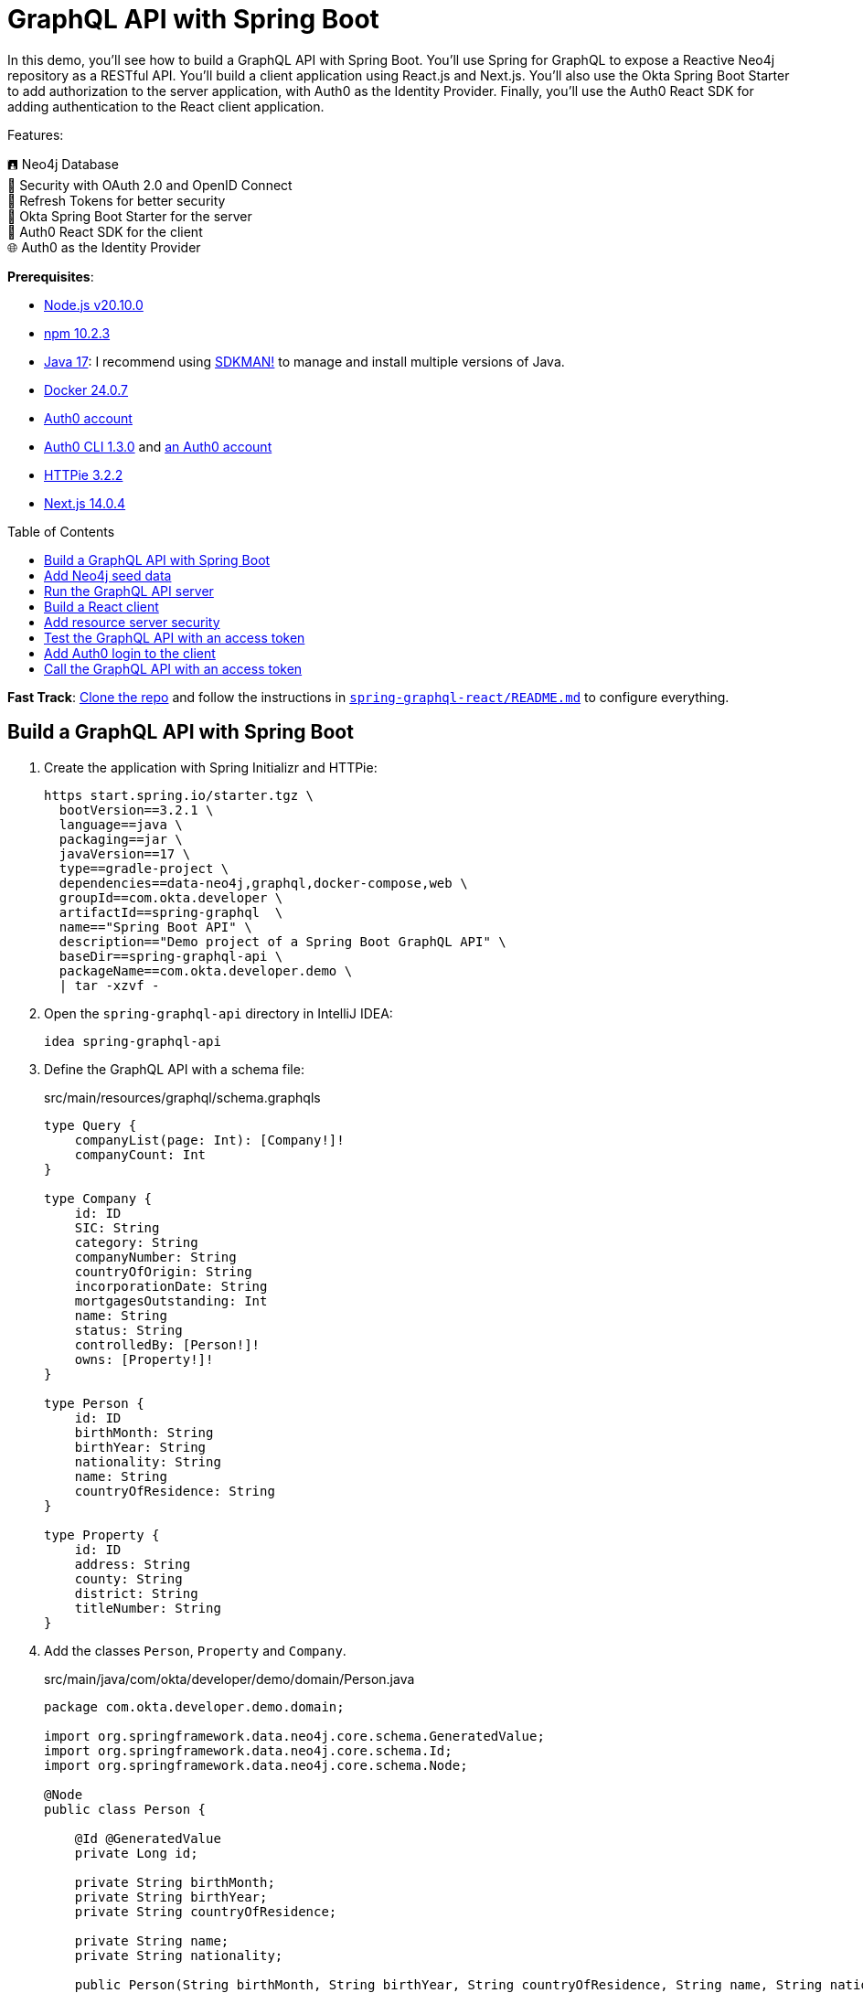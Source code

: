 :experimental:
:commandkey: &#8984;
:toc: macro
:source-highlighter: highlight.js

= GraphQL API with Spring Boot

In this demo, you'll see how to build a GraphQL API with Spring Boot. You'll use Spring for GraphQL to expose a Reactive Neo4j repository as a RESTful API. You'll build a client application using React.js and Next.js. You'll also use the Okta Spring Boot Starter to add authorization to the server application, with Auth0 as the Identity Provider. Finally, you'll use the Auth0 React SDK for adding authentication to the React client application.

Features:

🖪 Neo4j Database +
🔐 Security with OAuth 2.0 and OpenID Connect +
🌟 Refresh Tokens for better security +
🔧 Okta Spring Boot Starter for the server +
🔧 Auth0 React SDK for the client +
🌐 Auth0 as the Identity Provider

**Prerequisites**:

- https://docs.npmjs.com/downloading-and-installing-node-js-and-npm[Node.js v20.10.0]
- https://docs.npmjs.com/downloading-and-installing-node-js-and-npm[npm 10.2.3]
- https://adoptium.net/[Java 17]: I recommend using https://sdkman.io/[SDKMAN!] to manage and install multiple versions of Java.
- https://docs.docker.com/desktop/[Docker 24.0.7]
- https://auth0.com/signup[Auth0 account]
- https://github.com/auth0/auth0-cli#installation[Auth0 CLI 1.3.0] and https://auth0.com/signup[an Auth0 account]
- https://httpie.io/[HTTPie 3.2.2]
- https://nextjs.org/[Next.js 14.0.4]


toc::[]

**Fast Track**: https://github.com/oktadev/auth0-java-microservices-examples[Clone the repo] and follow the instructions in link:README.md[`spring-graphql-react/README.md`] to configure everything.

== Build a GraphQL API with Spring Boot

. Create the application with Spring Initializr and HTTPie:
+
[source,shell]
----
https start.spring.io/starter.tgz \
  bootVersion==3.2.1 \
  language==java \
  packaging==jar \
  javaVersion==17 \
  type==gradle-project \
  dependencies==data-neo4j,graphql,docker-compose,web \
  groupId==com.okta.developer \
  artifactId==spring-graphql  \
  name=="Spring Boot API" \
  description=="Demo project of a Spring Boot GraphQL API" \
  baseDir==spring-graphql-api \
  packageName==com.okta.developer.demo \
  | tar -xzvf -
----

. Open the `spring-graphql-api` directory in IntelliJ IDEA:
+
[source,shell]
----
idea spring-graphql-api
----

. Define the GraphQL API with a schema file:
+
[source,graphql]
.src/main/resources/graphql/schema.graphqls
----
type Query {
    companyList(page: Int): [Company!]!
    companyCount: Int
}

type Company {
    id: ID
    SIC: String
    category: String
    companyNumber: String
    countryOfOrigin: String
    incorporationDate: String
    mortgagesOutstanding: Int
    name: String
    status: String
    controlledBy: [Person!]!
    owns: [Property!]!
}

type Person {
    id: ID
    birthMonth: String
    birthYear: String
    nationality: String
    name: String
    countryOfResidence: String
}

type Property {
    id: ID
    address: String
    county: String
    district: String
    titleNumber: String
}
----

. Add the classes `Person`, `Property` and `Company`.
+
[source,java]
.src/main/java/com/okta/developer/demo/domain/Person.java
----
package com.okta.developer.demo.domain;

import org.springframework.data.neo4j.core.schema.GeneratedValue;
import org.springframework.data.neo4j.core.schema.Id;
import org.springframework.data.neo4j.core.schema.Node;

@Node
public class Person {

    @Id @GeneratedValue
    private Long id;

    private String birthMonth;
    private String birthYear;
    private String countryOfResidence;

    private String name;
    private String nationality;

    public Person(String birthMonth, String birthYear, String countryOfResidence, String name, String nationality) {
        this.id = null;
        this.birthMonth = birthMonth;
        this.birthYear = birthYear;
        this.countryOfResidence = countryOfResidence;
        this.name = name;
        this.nationality = nationality;
    }

    public Person withId(Long id) {
        if (this.id.equals(id)) {
            return this;
        } else {
            Person newObject = new Person(this.birthMonth, this.birthYear, this.countryOfResidence, this.name, this.nationality);
            newObject.id = id;
            return newObject;
        }
    }

    public String getBirthMonth() {
        return birthMonth;
    }

    public void setBirthMonth(String birthMonth) {
        this.birthMonth = birthMonth;
    }

    public String getBirthYear() {
        return birthYear;
    }

    public void setBirthYear(String birthYear) {
        this.birthYear = birthYear;
    }

    public String getCountryOfResidence() {
        return countryOfResidence;
    }

    public void setCountryOfResidence(String countryOfResidence) {
        this.countryOfResidence = countryOfResidence;
    }

    public String getName() {
        return name;
    }

    public void setName(String name) {
        this.name = name;
    }

    public String getNationality() {
        return nationality;
    }

    public void setNationality(String nationality) {
        this.nationality = nationality;
    }

    public Long getId() {
        return this.id;
    }
}
----
+
[source,java]
.src/main/java/com/okta/developer/demo/domain/Property.java
----
package com.okta.developer.demo.domain;

import org.springframework.data.neo4j.core.schema.GeneratedValue;
import org.springframework.data.neo4j.core.schema.Id;
import org.springframework.data.neo4j.core.schema.Node;

@Node
public class Property {

    @Id
    @GeneratedValue  private Long id;
    private String address;
    private String county;
    private String district;
    private String titleNumber;

    public Property(String address, String county, String district, String titleNumber) {
        this.id = null;
        this.address = address;
        this.county = county;
        this.district = district;
        this.titleNumber = titleNumber;
    }

    public Property withId(Long id) {
        if (this.id.equals(id)) {
            return this;
        } else {
            Property newObject = new Property(this.address, this.county, this.district, this.titleNumber);
            newObject.id = id;
            return newObject;
        }
    }

    public String getAddress() {
        return address;
    }

    public void setAddress(String address) {
        this.address = address;
    }

    public String getCounty() {
        return county;
    }

    public void setCounty(String county) {
        this.county = county;
    }

    public String getDistrict() {
        return district;
    }

    public void setDistrict(String district) {
        this.district = district;
    }

    public String getTitleNumber() {
        return titleNumber;
    }

    public void setTitleNumber(String titleNumber) {
        this.titleNumber = titleNumber;
    }
}
----
+
[source,java]
.src/main/java/com/okta/developer/demo/domain/Company.java
----
package com.okta.developer.demo.domain;

import org.springframework.data.neo4j.core.schema.GeneratedValue;
import org.springframework.data.neo4j.core.schema.Id;
import org.springframework.data.neo4j.core.schema.Node;
import org.springframework.data.neo4j.core.schema.Relationship;

import java.time.LocalDate;
import java.util.ArrayList;
import java.util.List;

@Node
public class Company {
    @Id
    @GeneratedValue
    private Long id;
    private String SIC;
    private String category;
    private String companyNumber;
    private String countryOfOrigin;
    private LocalDate incorporationDate;
    private Integer mortgagesOutstanding;
    private String name;
    private String status;

    // Mapped automatically
    private List<Property> owns = new ArrayList<>();

    @Relationship(type = "HAS_CONTROL", direction = Relationship.Direction.INCOMING)
    private List<Person> controlledBy = new ArrayList<>();

    public Company(String SIC, String category, String companyNumber, String countryOfOrigin, LocalDate incorporationDate, Integer mortgagesOutstanding, String name, String status) {
        this.id = null;
        this.SIC = SIC;
        this.category = category;
        this.companyNumber = companyNumber;
        this.countryOfOrigin = countryOfOrigin;
        this.incorporationDate = incorporationDate;
        this.mortgagesOutstanding = mortgagesOutstanding;
        this.name = name;
        this.status = status;
    }

    public Company withId(Long id) {
        if (this.id.equals(id)) {
            return this;
        } else {
            Company newObject = new Company(this.SIC, this.category, this.companyNumber, this.countryOfOrigin, this.incorporationDate, this.mortgagesOutstanding, this.name, this.status);
            newObject.id = id;
            return newObject;
        }
    }

    public String getSIC() {
        return SIC;
    }

    public void setSIC(String SIC) {
        this.SIC = SIC;
    }

    public String getCategory() {
        return category;
    }

    public void setCategory(String category) {
        this.category = category;
    }

    public String getCompanyNumber() {
        return companyNumber;
    }

    public void setCompanyNumber(String companyNumber) {
        this.companyNumber = companyNumber;
    }

    public String getCountryOfOrigin() {
        return countryOfOrigin;
    }

    public void setCountryOfOrigin(String countryOfOrigin) {
        this.countryOfOrigin = countryOfOrigin;
    }

    public LocalDate getIncorporationDate() {
        return incorporationDate;
    }

    public void setIncorporationDate(LocalDate incorporationDate) {
        this.incorporationDate = incorporationDate;
    }

    public Integer getMortgagesOutstanding() {
        return mortgagesOutstanding;
    }

    public void setMortgagesOutstanding(Integer mortgagesOutstanding) {
        this.mortgagesOutstanding = mortgagesOutstanding;
    }

    public String getName() {
        return name;
    }

    public void setName(String name) {
        this.name = name;
    }

    public String getStatus() {
        return status;
    }

    public void setStatus(String status) {
        this.status = status;
    }
}
----

. Add the `CompanyRepository` interface:
+
[source,java]
.src/main/java/com/okta/developer/demo/repository/CompanyRepository.java
----
package com.okta.developer.demo.repository;

import com.okta.developer.demo.domain.Company;
import org.springframework.data.neo4j.repository.ReactiveNeo4jRepository;

public interface CompanyRepository extends ReactiveNeo4jRepository<Company, Long> {

}
----

. Create the configuration class `GraphQLConfig` and `SpringBootApiConfig`:
+
[source,java]
.src/main/java/com/okta/developer/demo/GraphQLConfig.java
----
package com.okta.developer.demo;

import org.slf4j.Logger;
import org.slf4j.LoggerFactory;
import org.springframework.boot.autoconfigure.graphql.GraphQlSourceBuilderCustomizer;
import org.springframework.context.annotation.Bean;
import org.springframework.context.annotation.Configuration;

@Configuration(proxyBeanMethods = false)
class GraphQLConfig {

    private static Logger logger = LoggerFactory.getLogger("graphql");

    @Bean
    public GraphQlSourceBuilderCustomizer sourceBuilderCustomizer() {
        return (builder) ->
                builder.inspectSchemaMappings(report -> {
                    logger.debug(report.toString());
                });
    }
}
----
+
[source,java]
.src/main/java/com/okta/developer/demo/SpringBootApiConfig.java
----
package com.okta.developer.demo;

import org.neo4j.driver.Driver;
import org.springframework.context.annotation.Bean;
import org.springframework.context.annotation.Configuration;
import org.springframework.data.neo4j.core.ReactiveDatabaseSelectionProvider;
import org.springframework.data.neo4j.core.transaction.ReactiveNeo4jTransactionManager;
import org.springframework.data.neo4j.repository.config.ReactiveNeo4jRepositoryConfigurationExtension;
import org.springframework.transaction.ReactiveTransactionManager;

@Configuration
public class SpringBootApiConfig {

    @Bean(ReactiveNeo4jRepositoryConfigurationExtension.DEFAULT_TRANSACTION_MANAGER_BEAN_NAME) //Required for neo4j
    public ReactiveTransactionManager reactiveTransactionManager(
            Driver driver,
            ReactiveDatabaseSelectionProvider databaseNameProvider) {
        return new ReactiveNeo4jTransactionManager(driver, databaseNameProvider);
    }
}
----

. Create the `CompanyController` class with endpoints matching the GraphQL schema:
+
[source,java]
.src/main/java/com/okta/developer/demo/controller/CompanyController.java
----
package com.okta.developer.demo.controller;

import com.okta.developer.demo.domain.Company;
import com.okta.developer.demo.repository.CompanyRepository;
import org.springframework.beans.factory.annotation.Autowired;
import org.springframework.graphql.data.method.annotation.Argument;
import org.springframework.graphql.data.method.annotation.QueryMapping;
import org.springframework.stereotype.Controller;
import reactor.core.publisher.Flux;
import reactor.core.publisher.Mono;

@Controller
public class CompanyController {

    @Autowired
    private CompanyRepository companyRepository;

    @QueryMapping
    public Flux<Company> companyList(@Argument Long page) {
        return companyRepository.findAll().skip(page * 10).take(10);
    }

    @QueryMapping
    public Mono<Long> companyCount() {
        return companyRepository.count();
    }
}
----

. Add the `CompanyControllerTest` class and a test query file:
+
[source,java]
.src/test/java/com/okta/developer/demo/controller/CompanyControllerTest.java
----
package com.okta.developer.demo.controller;

import com.okta.developer.demo.domain.Company;
import com.okta.developer.demo.repository.CompanyRepository;
import org.junit.jupiter.api.Test;
import org.springframework.beans.factory.annotation.Autowired;
import org.springframework.boot.test.autoconfigure.graphql.GraphQlTest;
import org.springframework.boot.test.mock.mockito.MockBean;
import org.springframework.graphql.test.tester.GraphQlTester;
import reactor.core.publisher.Flux;

import java.time.LocalDate;

import static org.mockito.Mockito.when;

@GraphQlTest(CompanyController.class)
public class CompanyControllerTests {

    @Autowired
    private GraphQlTester graphQlTester;

    @MockBean
    private CompanyRepository companyRepository;

    @Test
    void shouldGetCompanies() {

        when(this.companyRepository.findAll())
                .thenReturn(Flux.just(new Company(
                        "1234",
                        "private",
                        "12345678",
                        "UK",
                        LocalDate.of(2020, 1, 1),
                        0,
                        "Test Company",
                        "active")));

        this.graphQlTester
                .documentName("companyList")
                .variable("page", 0)
                .execute()
                .path("companyList")
                .matchesJson("""
                    [{
                        "id": null,
                        "SIC": "1234",
                        "name": "Test Company",
                        "status": "active",
                        "category": "private",
                        "companyNumber": "12345678",
                        "countryOfOrigin": "UK"
                    }]
                """);
    }
}
----
+
[source, graphql]
.src/test/resources/graphql-test/companyList.graphql
----
query companyList($page: Int) {
    companyList(page: $page) {
        id
        SIC
        name
        status
        category
        companyNumber
        countryOfOrigin
    }
}
----

. Update the test configuration in `build.gradle` file, so passed tests are logged:
+
[source,groovy]
----
tasks.named('test') {
    useJUnitPlatform()

    testLogging {
        // set options for log level LIFECYCLE
        events "failed", "passed"
    }
}
----

. Run the tests:
+
[source,shell]
----
./gradlew test
----

== Add Neo4j seed data

. Add Neo4j migrations dependency to `build.gradle` file, for the seed data insertion:
+
[source,groovy]
.build.gradle
----
implementation 'eu.michael-simons.neo4j:neo4j-migrations-spring-boot-starter:2.8.2'
----

. Create the directory `src/main/resources/neo4j/migrations` and the following migration files:
+
[source,cypher]
.src/main/resources/neo4j/migrations/V001__Constraint.cypher
----
CREATE CONSTRAINT FOR (c:Company) REQUIRE c.companyNumber IS UNIQUE;
CREATE CONSTRAINT FOR (p:Person) REQUIRE (p.birthMonth, p.birthYear, p.name) IS UNIQUE;
CREATE CONSTRAINT FOR (p:Property) REQUIRE p.titleNumber IS UNIQUE;
----
+
[source,cypher]
.src/main/resources/neo4j/migrations/V002__Company.cypher
----
LOAD CSV WITH HEADERS FROM "file:///PSCAmericans.csv" AS row
MERGE (c:Company {companyNumber: row.company_number})
RETURN COUNT(*);
----
+
[source,cypher]
.src/main/resources/neo4j/migrations/V003__Person.cypher
----
LOAD CSV WITH HEADERS FROM "file:///PSCAmericans.csv" AS row
MERGE (p:Person {name: row.`data.name`, birthYear: row.`data.date_of_birth.year`, birthMonth: row.`data.date_of_birth.month`})
  ON CREATE SET p.nationality = row.`data.nationality`,
  p.countryOfResidence = row.`data.country_of_residence`
RETURN COUNT(*);
----
+
[source,cypher]
.src/main/resources/neo4j/migrations/V004__PersonCompany.cypher
----
LOAD CSV WITH HEADERS FROM "file:///PSCAmericans.csv" AS row
MATCH (c:Company {companyNumber: row.company_number})
MATCH (p:Person {name: row.`data.name`, birthYear: row.`data.date_of_birth.year`, birthMonth: row.`data.date_of_birth.month`})
MERGE (p)-[r:HAS_CONTROL]->(c)
SET r.nature = split(replace(replace(replace(row.`data.natures_of_control`, "[",""),"]",""),  '"', ""), ",")
RETURN COUNT(*);
----
+
[source,cypher]
.src/main/resources/neo4j/migrations/V005__CompanyData.cypher
----
LOAD CSV WITH HEADERS FROM "file:///CompanyDataAmericans.csv" AS row
MATCH (c:Company {companyNumber: row.` CompanyNumber`})
SET c.name = row.CompanyName,
c.mortgagesOutstanding = toInteger(row.`Mortgages.NumMortOutstanding`),
c.incorporationDate = Date(Datetime({epochSeconds: apoc.date.parse(row.IncorporationDate,'s','dd/MM/yyyy')})),
c.SIC = row.`SICCode.SicText_1`,
c.countryOfOrigin = row.CountryOfOrigin,
c.status = row.CompanyStatus,
c.category = row.CompanyCategory;
----
+
[source,cypher]
.src/main/resources/neo4j/migrations/V006__Land.cypher
----
LOAD CSV WITH HEADERS FROM "file:///LandOwnershipAmericans.csv" AS row
MATCH (c:Company {companyNumber: row.`Company Registration No. (1)`})
MERGE (p:Property {titleNumber: row.`Title Number`})
SET p.address = row.`Property Address`,
p.county  = row.County,
p.price   = toInteger(row.`Price Paid`),
p.district = row.District
MERGE (c)-[r:OWNS]->(p)
WITH row, c,r,p WHERE row.`Date Proprietor Added` IS NOT NULL
SET r.date = Date(Datetime({epochSeconds: apoc.date.parse(row.`Date Proprietor Added`,'s','dd-MM-yyyy')}));
CREATE INDEX FOR (c:Company) ON c.incorporationDate;
----

. Update the `application.properties` file:
+
[source,properties]
.src/main/resources/application.properties
----
spring.graphql.graphiql.enabled=true
spring.graphql.schema.introspection.enabled=true
org.neo4j.migrations.transaction-mode=PER_STATEMENT


spring.graphql.cors.allowed-origins=http://localhost:3000
----

. Create an `.env` file in the server root to store the Neo4j credentials:
+
[source,shell]
..env
----
export NEO4J_PASSWORD=verysecret
----
+
Add the file to `.gitignore`

. Download the seed files to an empty directory, as it will be mounted to the Neo4j container:
+
- https://guides.neo4j.com/ukcompanies/data/CompanyDataAmericans.csv[CompanyDataAmericans.csv]
- https://guides.neo4j.com/ukcompanies/data/LandOwnershipAmericans.csv[LandOwnershipAmericans.csv]
- https://guides.neo4j.com/ukcompanies/data/PSCAmericans.csv[PSCAmericans.csv]

. Edit the file compose.yml and add a service for the Neo4j database.
+
[source,yaml]
.compose.yml
----
services:
  neo4j:
    image: neo4j:5
    volumes:
      - <csv-dir>:/var/lib/neo4j/import
    environment:
      - NEO4J_AUTH=neo4j/${NEO4J_PASSWORD}
      - NEO4JLABS_PLUGINS=["apoc"]
    # If you want to expose these ports outside your dev PC,
    # remove the "127.0.0.1:" prefix
    ports:
      - '127.0.0.1:7474:7474'
      - '127.0.0.1:7687:7687'
    healthcheck:
      test: ['CMD', 'wget', 'http://localhost:7474/', '-O', '-']
      interval: 5s
      timeout: 5s
      retries: 10
----
+
Replace `<csv-dir>` with the path to the CSV files downloaded before

== Run the GraphQL API server

. Start the server with `gradlew`:
+
[source,shell]
----
./gradlew bootRun
----

. Test the API with GraphiQL at `http://localhost:8080/graphiql`. In the query box on the left, paste the following query and click the play button:
+
[source,graphql]
----
{
    companyList(page: 20) {
        id
        SIC
        name
        status
        category
        companyNumber
        countryOfOrigin
    }
}
----

== Build a React client

. Create the application with `create-next-app` at the parent directory of the server application:
+
[source,shell]
----
npx create-next-app
----
+
Answer the questions as follows:
+
----
✔ What is your project named? ... react-graphql
✔ Would you like to use TypeScript? ... Yes
✔ Would you like to use ESLint? ... Yes
✔ Would you like to use Tailwind CSS? ... No
✔ Would you like to use `src/` directory? ... Yes
✔ Would you like to use App Router? (recommended) ... Yes
✔ Would you like to customize the default import alias? ... No
----

. Add the required dependencies:
+
[source,shell]
----
cd react-graphql && \
  npm install @mui/x-data-grid && \
  npm install @mui/material@5.14.5 @emotion/react @emotion/styled && \
  npm install react-use-custom-hooks && \
  npm install axios
----

. Run the client application:
+
[source,shell]
----
npm run dev
----
+
Navigate to `http://localhost:3000` and you should see the default Next.js page. Then stop the application.

. Create the API client
+
[source,tsx]
.src/services/base.tsx
----
import axios from 'axios';

export const backendAPI = axios.create({
  baseURL: process.env.NEXT_PUBLIC_API_SERVER_URL
});

export default backendAPI;
----
+
[source,tsx]
.src/services/companies.tsx
----
import { AxiosError } from 'axios';
import { backendAPI } from './base';

export type CompaniesQuery = {
  page: number;
};

export type CompanyDTO = {
  name: string;
  SIC: string;
  id: string;
  companyNumber: string;
  category: string;
};

export const CompanyApi = {

  getCompanyCount: async () => {
    try {
      const response = await backendAPI.post("/graphql", {
        query: `{
        companyCount
      }`,
      });
      return response.data.data.companyCount as number;
    } catch (error) {
      console.log("handle get company count error", error);
      if (error instanceof AxiosError) {
        let axiosError = error as AxiosError;
        if (axiosError.response?.data) {
          throw new Error(axiosError.response?.data as string);
        }
      }
      throw new Error("Unknown error, please contact the administrator");
    }
  },

  getCompanyList: async (params?: CompaniesQuery) => {
    try {
      const response = await backendAPI.post("/graphql", {
        query: `{
        companyList(page: ${params?.page || 0}) {
          name,
          SIC,
          id,
          companyNumber,
          category
        }}`,
      });
      return response.data.data.companyList as CompanyDTO[];
    } catch (error) {
      console.log("handle get companies error", error);
      if (error instanceof AxiosError) {
        let axiosError = error as AxiosError;
        if (axiosError.response?.data) {
          throw new Error(axiosError.response?.data as string);
        }
      }
      throw new Error("Unknown error, please contact the administrator");
    }
  },

};
----

. Add `.env.example` abd `.env.local` files to the client root:
+
[source,shell]
..env.example,.env.local
----
NEXT_PUBLIC_API_SERVER_URL=http://localhost:8080
----

. Create the `CompanyTable` component:
+
[source,tsx]
.src/components/company/CompanyTable.tsx
----
import { DataGrid, GridColDef, GridEventListener, GridPaginationModel } from '@mui/x-data-grid';

export interface CompanyData {
  id: string,
  name: string,
  category: string,
  companyNumber: string,
  SIC: string
}

export interface CompanyTableProps {
  rowCount: number,
  rows: CompanyData[],
  columns: GridColDef[],
  pagination: GridPaginationModel,
  onRowClick?: GridEventListener<"rowClick">
  onPageChange?: (pagination: GridPaginationModel) => void,

}

const CompanyTable = (props: CompanyTableProps) => {

  return (
    <>
      <DataGrid
        rowCount={props.rowCount}
        rows={props.rows}
        columns={props.columns}
        pageSizeOptions={[props.pagination.pageSize ]}
        initialState={{
          pagination: {
            paginationModel: { page: props.pagination.page, pageSize: props.pagination.pageSize },
          },
        }}
        density="compact"
        disableColumnMenu={true}
        disableRowSelectionOnClick={true}
        disableColumnFilter={true}
        disableDensitySelector={true}
        paginationMode="server"
        onRowClick={props.onRowClick}
        onPaginationModelChange={props.onPageChange}
      />
    </>
  );
};

export default CompanyTable;
----

. Create a loader component:
+
[source,tsx]
.src/components/loader/Loader.tsx
----
import { Box, CircularProgress, Skeleton } from '@mui/material';

const Loader = () => {
  return (
    <Box sx={{ display: 'flex', justifyContent: 'center', alignItems: 'center', height: 200 }}>
      <CircularProgress />
    </Box>
  );
}

export default Loader;
----

. Create a container component:
+
[source,tsx]
.src/components/company/CompanyTableContainer.tsx
----
import { GridColDef, GridPaginationModel } from '@mui/x-data-grid';
import CompanyTable from './CompanyTable';
import { usePathname, useRouter, useSearchParams } from 'next/navigation';
import { CompanyApi } from '@/services/companies';
import Loader from '../loader/Loader';
import { useAsync } from 'react-use-custom-hooks';

interface CompanyTableProperties {
  page?: number;
}

const columns: GridColDef[] = [
  { field: 'id', headerName: 'ID', width: 70 },
  {
    field: 'companyNumber',
    headerName: 'Company #',
    width: 100,
    sortable: false,
  },
  { field: 'name', headerName: 'Company Name', width: 350, sortable: false },
  { field: 'category', headerName: 'Category', width: 200, sortable: false },
  { field: 'SIC', headerName: 'SIC', width: 400, sortable: false },
];

const CompanyTableContainer = (props: CompanyTableProperties) => {
  const router = useRouter();
  const searchParams = useSearchParams()!;
  const pathName = usePathname();
  const page = props.page ? props.page : 1;

  const [dataList, loadingList, errorList] = useAsync(
    () => CompanyApi.getCompanyList({ page: page - 1 }),
    {},
    [page]
  );
  const [dataCount] = useAsync(() => CompanyApi.getCompanyCount(), {}, []);

  const onPageChange = (pagination: GridPaginationModel) => {
    const params = new URLSearchParams(searchParams.toString());
    const page = pagination.page + 1;
    params.set("page", page.toString());
    router.push(pathName + "?" + params.toString());
  };

  return (
    <>
      {loadingList && <Loader />}
      {errorList && <div>Error</div>}

      {!loadingList && dataList && (
        <CompanyTable
          pagination={{ page: page - 1, pageSize: 10 }}
          rowCount={dataCount}
          rows={dataList}
          columns={columns}
          onPageChange={onPageChange}
        ></CompanyTable>
      )}
    </>
  );
};

export default CompanyTableContainer;
----

. Add the `HomePage` component:
+
[source,tsx]
.src/app/HomePage.tsx
----
'use client';

import CompanyTableContainer from '@/components/company/CompanyTableContainer';
import { Box, Typography } from '@mui/material';
import { useSearchParams } from 'next/navigation';

const HomePage = () => {
  const searchParams = useSearchParams();
  const page = searchParams.get("page")
    ? parseInt(searchParams.get("page") as string)
    : 1;

  return (
    <>
      <Box>
        <Typography variant="h4" component="h1">
          Companies
        </Typography>
      </Box>
      <Box mt={2}>
        <CompanyTableContainer page={page}></CompanyTableContainer>
      </Box>
    </>
  );
};

export default HomePage;
----

. Replace the contents of `src/app/page.tsx` with the following:
+
[source,tsx]
.src/app/page.tsx
----
import HomePage from './HomePage';

const Page = () => {
  return (
    <HomePage/>
  );
}

export default Page;
----

. Add a layout component:
+
[source,tsx]
.src/layout/WideLayout.tsx
----
'use client';

import { Container, ThemeProvider, createTheme } from '@mui/material';

const theme = createTheme({
  typography: {
    fontFamily: 'inherit',
  },
});

const WideLayout = (props: { children: React.ReactNode }) => {
  return (
    <ThemeProvider theme={theme}>
      <Container maxWidth="lg" sx={{ mt: 4 }}>
        {props.children}
      </Container>
    </ThemeProvider>
  );
};

export default WideLayout;
----

. Update the root layout:
+
[source,tsx]
.src/app/layout.tsx
----
import WideLayout from '@/layout/WideLayout';
import { Ubuntu} from 'next/font/google';

const font = Ubuntu({
  subsets: ['latin'],
  weight: ['300','400','500','700'],
});

export const metadata = {
  title: "Create Next App",
  description: "Generated by create next app",
};

export default function RootLayout({
  children,
}: {
  children: React.ReactNode;
}) {
  return (
    <html lang="en">
      <body className={font.className}>
        <WideLayout>{children}</WideLayout>
      </body>
    </html>
  );
}
----

. Remove `globals.css` and `page.module.css` files.

. Run the application with:
+
[source,shell]
----
npm run dev
----
+
You will see a table of companies

== Add resource server security

. Stop the application. Open a terminal and run `auth0 login` to configure the Auth0 CLI to get an API key for your tenant. Then, run auth0 apps create to register an OIDC app with the appropriate URLs:
+
[source,shell]
----
auth0 apps create \
  --name "GraphQL Server" \
  --description "Spring Boot GraphQL Resource Server" \
  --type regular \
  --callbacks http://localhost:8080/login/oauth2/code/okta \
  --logout-urls http://localhost:8080 \
  --reveal-secrets
----
+
. Add the `okta-spring-boot-starter` dependency:
+
[source,groovy]
.build.gradle
----
implementation 'com.okta.spring:okta-spring-boot-starter:3.0.6'
----
+
. Set the client ID, issuer, and audience for OAuth 2.0 in the `application.properties` file:
+
[source,properties]
.src/main/resources/application.properties
----
okta.oauth2.issuer=https://<your-auth0-domain>/
okta.oauth2.client-id=<client-id>
okta.oauth2.audience=${okta.oauth2.issuer}api/v2/
----
+
. Add the client secret to the `.env` file:
+
[source,shell]
..env
----
export OKTA_OAUTH2_CLIENT_SECRET=<client-secret>
----
+
. Add the following factory method to the class `SpringBootApiConfig`, for requiring a bearer token for all requests:
+
[source,java]
.src/main/java/com/okta/developer/demo/SpringBootApiConfig.java
----
    @Bean
    public SecurityFilterChain configure(HttpSecurity http) throws Exception {
        http.oauth2ResourceServer(oauth2ResourceServer -> oauth2ResourceServer.jwt(withDefaults()));
        return http.build();
    }
----
+
. Run the API server with:
+
[source,shell]
----
./gradlew bootRun
----

== Test the GraphQL API with an access token

. Get an access token with the Auth0 CLI:
+
[source,shell]
----
auth0 test token -a https://<your-auth0-domain>/api/v2/
----

. Send a request to the API server:
+
[source,shell]
----
ACCESS_TOKEN=<auth0-access-token>
----
+
[source,shell]
----
echo -E '{"query":"{\n    companyList(page: 20) {\n        id\n        SIC\n        name\n        status\n        category\n        companyNumber\n        countryOfOrigin\n    }\n}"}' | \
  http -A bearer -a $ACCESS_TOKEN POST http://localhost:8080/graphql
----

== Add Auth0 login to the client

. Stop the client. Create an Auth0 application for the client:
+
[source,shell]
----
auth0 apps create \
  --name "React client for GraphQL" \
  --description "SPA React client for a Spring GraphQL API" \
  --type spa \
  --callbacks http://localhost:3000/callback \
  --logout-urls http://localhost:3000 \
  --origins http://localhost:3000 \
  --web-origins http://localhost:3000
----
+
. Update `.env.local` with the client ID and domain:
+
[source,shell]
..env.local
----
NEXT_PUBLIC_AUTH0_DOMAIN=<your-auth0-domain>
NEXT_PUBLIC_AUTH0_CLIENT_ID=<client-id>
NEXT_PUBLIC_AUTH0_CALLBACK_URL=http://localhost:3000/callback
NEXT_PUBLIC_AUTH0_AUDIENCE=https://$NEXT_PUBLIC_AUTH0_DOMAIN/api/v2/
----

. Add `page.tsx` as login callback:
+
[source,tsx]
.src/app/callback/page.tsx
----
import Loader from '@/components/loader/Loader';

const Page = () => {
  return <Loader/>
};

export default Page;
----

. Add the Auth0 React SDK dependency:
+
[source,shell]
----
npm install @auth0/auth0-react
----

. Create the `Auth0ProviderWithNavigate` component
+
[source,tsx]
.src/components/authentication/Auth0ProviderWithNavigate.tsx
----
import { AppState, Auth0Provider } from '@auth0/auth0-react';
import { useRouter } from 'next/navigation';
import React from 'react';

const Auth0ProviderWithNavigate = (props: { children: React.ReactNode }) => {
  const router = useRouter();

  const domain = process.env.NEXT_PUBLIC_AUTH0_DOMAIN ||'';
  const clientId = process.env.NEXT_PUBLIC_AUTH0_CLIENT_ID || '';
  const redirectUri = process.env.NEXT_PUBLIC_AUTH0_CALLBACK_URL || '';
  const audience = process.env.NEXT_PUBLIC_AUTH0_AUDIENCE || '';

  const onRedirectCallback = (appState?: AppState) => {
    router.push(appState?.returnTo || window.location.pathname);
  };

  if (!(domain && clientId && redirectUri)) {
    return null;
  }

  return (
    <Auth0Provider
      domain={domain}
      clientId={clientId}
      authorizationParams={{
        audience: audience,
        redirect_uri: redirectUri,
      }}
      useRefreshTokens={true}
      onRedirectCallback={onRedirectCallback}
    >
      <>{props.children}</>
    </Auth0Provider>
  );
};

export default Auth0ProviderWithNavigate;
----

. Modify the component `WideLayout`:
+
[source,tsx]
.src/layout/WideLayout.tsx
----
'use client';

import Auth0ProviderWithNavigate from '@/components/authentication/Auth0ProviderWithNavigate';
import { Container, ThemeProvider, createTheme } from '@mui/material';

const theme = createTheme({
  typography: {
    fontFamily: 'inherit',
  },
});

const WideLayout = (props: { children: React.ReactNode }) => {
  return (
    <ThemeProvider theme={theme}>
      <Auth0ProviderWithNavigate>
        <Container maxWidth="lg" sx={{ mt: 4 }}>
          {props.children}
        </Container>
      </Auth0ProviderWithNavigate>
    </ThemeProvider>
  );
};

export default WideLayout;
----

. Create the component `AuthenticationGuard`:
+
[source,tsx]
.src/components/authentication/AuthenticationGuard.tsx
----
'use client'

import { useAuth0 } from '@auth0/auth0-react';
import { useEffect } from 'react';
import Loader from '../loader/Loader';

const AuthenticationGuard = (props: { children: React.ReactNode }) => {
  const { isLoading, isAuthenticated, error, loginWithRedirect } = useAuth0();

  useEffect(() => {
    if (!isAuthenticated && !isLoading) {
      loginWithRedirect({
        appState: { returnTo: window.location.href },
      });
    }
  }, [isAuthenticated, isLoading, loginWithRedirect]);

  if (isLoading) {
    return <Loader />;
  }
  if (error) {
    return <div>Oops... {error.message}</div>;
  }
  return <>{isAuthenticated && props.children}</>;
};

export default AuthenticationGuard;
----

. Modify the index page:
+
[source,tsx]
.src/app/page.tsx
----
import AuthenticationGuard from '@/components/authentication/AuthenticationGuard';
import HomePage from './HomePage';

const Page = () => {
  return (
    <AuthenticationGuard>
      <HomePage/>
    </AuthenticationGuard>
  );
};

export default Page;
----

== Call the GraphQL API with an access token

. Add request interceptors to the `backendAPI`
+
[source,tsx]
.src/services/auth.tsx
----
import backendAPI from './base';

let requestInterceptor: number;
let responseInterceptor: number;

export const clearInterceptors = () => {
  backendAPI.interceptors.request.eject(requestInterceptor);
  backendAPI.interceptors.response.eject(responseInterceptor);
};

export const setInterceptors = (accessToken: String) => {

  clearInterceptors();

  requestInterceptor = backendAPI.interceptors.request.use(
    // @ts-expect-error
    function (config) {
      return {
        ...config,
        headers: {
          ...config.headers,
          Authorization: `Bearer ${accessToken}`,
        },
      };
    },
    function (error) {
      console.log("request interceptor error", error);
      return Promise.reject(error);
    }
  );
};
----

. Create the `useAccessToken` hook:
+
[source,tsx]
.src/hooks/useAccessToken.tsx
----
import { setInterceptors } from '@/services/auth';
import { useAuth0 } from '@auth0/auth0-react';
import { useCallback, useState } from 'react';

export const useAccessToken = () => {
  const { isAuthenticated, getAccessTokenSilently } = useAuth0();
  const [accessToken, setAccessToken] = useState("");

  const saveAccessToken = useCallback(async () => {
    if (isAuthenticated) {
      try {
        const tokenValue = await getAccessTokenSilently();
        if (accessToken !== tokenValue) {
          setInterceptors(tokenValue);
          setAccessToken(tokenValue);
        }
      } catch (err) {
        // Inactivity timeout
        console.log("getAccessTokenSilently error", err);
      }
    }
  }, [getAccessTokenSilently, isAuthenticated, accessToken]);

  return {
    saveAccessToken,
  };
};
----

. Create the `useAsyncWithToken` hook:
+
[source,tsx]
.src/hooks/useAsyncWithToken.tsx
----
import { useAccessToken } from './useAccessToken';
import { useAsync } from 'react-use-custom-hooks';

export const useAsyncWithToken = <T, P, E = string>(
  asyncOperation: () => Promise<T>, deps: any[]
) => {
  const { saveAccessToken } = useAccessToken();
  const [ data, loading, error ] = useAsync(async () => {
    await saveAccessToken();
    return asyncOperation();
  }, {},  deps);

  return {
    data,
    loading,
    error
  };
};
----

. Update the calls in `.src/components/company/CompanyTableContainer.tsx`:
+
Remove the import:
+
[source,diff]
----
import { useAsync } from 'react-use-custom-hooks';
----
+
Add the import:
+
[source,diff]
----
import { useAsyncWithToken } from '@/hooks/useAsyncWithToken';
----
+
Remove the lines:
+
[source,diff]
----
const [dataList, loadingList, errorList] = useAsync(
 () => CompanyApi.getCompanyList({ page: page - 1 }),
 {},
 [page]
);
const [dataCount] = useAsync(() => CompanyApi.getCompanyCount(), {}, []);
----
+
Add the lines:
+
[source,diff]
----
const {
 data: dataList,
 loading: loadingList,
 error: errorList,
} = useAsyncWithToken(
 () => CompanyApi.getCompanyList({ page: page - 1}),
 [props.page]
);

const { data: dataCount } = useAsyncWithToken(
 () => CompanyApi.getCompanyCount(),
 []
);
----

. Run the application with:
+
[source,shell]
----
npm run dev
----

. Test the application at `http://localhost:3000` with a private navigation window
